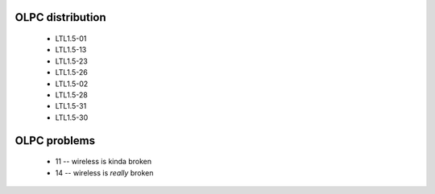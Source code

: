 OLPC distribution
-----------------
 - LTL1.5-01
 - LTL1.5-13
 - LTL1.5-23
 - LTL1.5-26
 - LTL1.5-02
 - LTL1.5-28
 - LTL1.5-31
 - LTL1.5-30

OLPC problems
-------------

 - 11 -- wireless is kinda broken
 - 14 -- wireless is *really* broken
